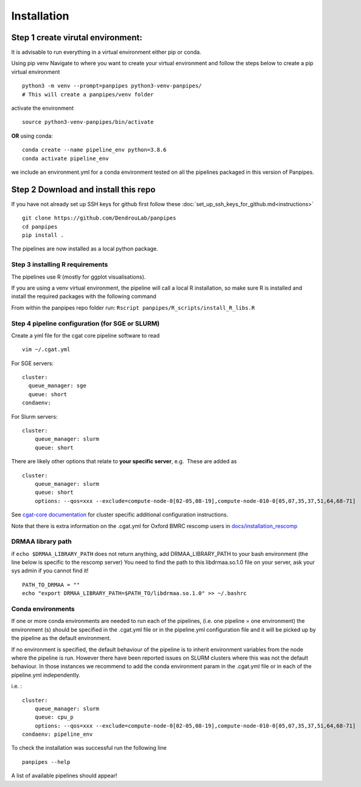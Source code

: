 Installation
-----------------------

Step 1 create virutal environment:
''''''''''''''''''''''''''''''''''

It is advisable to run everything in a virtual environment either pip or
conda.

Using pip venv Navigate to where you want to create your virtual
environment and follow the steps below to create a pip virtual
environment

::


   python3 -m venv --prompt=panpipes python3-venv-panpipes/
   # This will create a panpipes/venv folder

activate the environment

::

   source python3-venv-panpipes/bin/activate

**OR** using conda:

::

   conda create --name pipeline_env python=3.8.6
   conda activate pipeline_env

we include an environment.yml for a conda environment tested on all the
pipelines packaged in this version of Panpipes.

Step 2 Download and install this repo
'''''''''''''''''''''''''''''''''''''

If you have not already set up SSH keys for github first follow these
:doc:`set_up_ssh_keys_for_github.md<instructions>`


::

   git clone https://github.com/DendrouLab/panpipes
   cd panpipes
   pip install .

.. raw:: html

   <!-- 
   ```
   pip install git+https://github.com/DendrouLab/panpipes
   ``` -->

The pipelines are now installed as a local python package.

Step 3 installing R requirements
~~~~~~~~~~~~~~~~~~~~~~~~~~~~~~~~

The pipelines use R (mostly for ggplot visualisations).

If you are using a venv virtual environment, the pipeline will call a
local R installation, so make sure R is installed and install the
required packages with the following command

From within the panpipes repo folder run:
``Rscript panpipes/R_scripts/install_R_libs.R``

.. raw:: html

   <!-- If you are using a conda virtual environment, R *and the required packages (check this)* will be installed along with the python packages.  -->

Step 4 pipeline configuration (for SGE or SLURM)
~~~~~~~~~~~~~~~~~~~~~~~~~~~~~~~~~~~~~~~~~~~~~~~~

Create a yml file for the cgat core pipeline software to read

::

   vim ~/.cgat.yml

For SGE servers:

::

   cluster:
     queue_manager: sge
     queue: short
   condaenv:

For Slurm servers:

::

   cluster:
       queue_manager: slurm
       queue: short

There are likely other options that relate to **your specific server**,
e.g.  These are added as

::

   cluster:
       queue_manager: slurm
       queue: short
       options: --qos=xxx --exclude=compute-node-0[02-05,08-19],compute-node-010-0[05,07,35,37,51,64,68-71]

See `cgat-core
documentation <https://cgat-core.readthedocs.io/en/latest/getting_started/Cluster_config.html>`__
for cluster specific additional configuration instructions.

Note that there is extra information on the .cgat.yml for Oxford BMRC
rescomp users in
`docs/installation_rescomp <https://github.com/DendrouLab/sc_pipelines/blob/master/docs/installation_rescomp.md>`__

DRMAA library path
~~~~~~~~~~~~~~~~~~

if ``echo $DRMAA_LIBRARY_PATH`` does not return anything, add
DRMAA_LIBRARY_PATH to your bash environment (the line below is specific
to the rescomp server) You need to find the path to this libdrmaa.so.1.0
file on your server, ask your sys admin if you cannot find it!

::

   PATH_TO_DRMAA = ""
   echo "export DRMAA_LIBRARY_PATH=$PATH_TO/libdrmaa.so.1.0" >> ~/.bashrc

Conda environments
~~~~~~~~~~~~~~~~~~

If one or more conda environments are needed to run each of the
pipelines, (i.e. one pipeline = one environment) the environment (s)
should be specified in the .cgat.yml file or in the pipeline.yml
configuration file and it will be picked up by the pipeline as the
default environment.

If no environment is specified, the default behaviour of the pipeline is
to inherit environment variables from the node where the pipeline is
run. However there have been reported issues on SLURM clusters where
this was not the default behaviour. In those instances we recommend to
add the conda environment param in the .cgat.yml file or in each of the
pipeline.yml independently.

i.e. :

::


   cluster:
       queue_manager: slurm
       queue: cpu_p
       options: --qos=xxx --exclude=compute-node-0[02-05,08-19],compute-node-010-0[05,07,35,37,51,64,68-71]
   condaenv: pipeline_env

To check the installation was successful run the following line

::

   panpipes --help

A list of available pipelines should appear!
